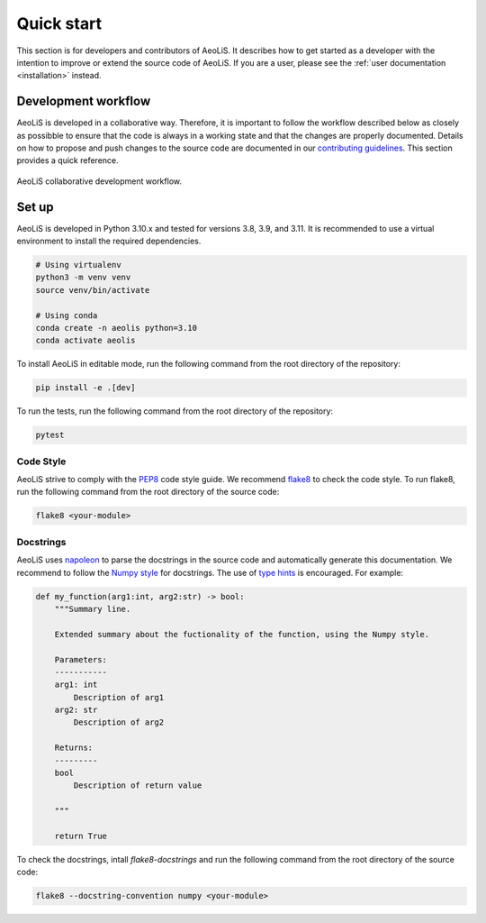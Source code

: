 Quick start
=============

This section is for developers and contributors of AeoLiS. It describes how to get started as a developer with the intention to improve or extend the source code of AeoLiS. 
If you are a user, please see the :ref:`user documentation <installation>` instead.


Development workflow
-----------------------

AeoLiS is developed in a collaborative way. Therefore, it is important to follow the workflow described below as closely as possibble to ensure that the code is always in a working state and that the changes are properly documented. 
Details on how to propose and push changes to the source code are documented in our `contributing guidelines <https://github.com/openearth/aeolis-python/blob/main/CONTRIBUTING.md>`_. This section provides a quick reference.

.. figure:: ../images/aeolis-workflow.png
   :align: center
   :width: 100%

   AeoLiS collaborative development workflow.


Set up
-------

AeoLiS is developed in Python 3.10.x and tested for versions 3.8, 3.9, and 3.11. It is recommended to use a virtual environment to install the required dependencies.

.. code-block:: bash
    
    # Using virtualenv
    python3 -m venv venv
    source venv/bin/activate

    # Using conda
    conda create -n aeolis python=3.10
    conda activate aeolis

To install AeoLiS in editable mode, run the following command from the root directory of the repository:

.. code-block:: bash

    pip install -e .[dev]

To run the tests, run the following command from the root directory of the repository:

.. code-block:: bash

    pytest


Code Style
'''''''''''

AeoLiS strive to comply with the  `PEP8 <https://www.python.org/dev/peps/pep-0008/>`_ code style guide. We recommend `flake8 <https://flake8.pycqa.org/en/latest/>`_ to check the code style. To run flake8, run the following command from the root directory of the source code:

.. code-block:: bash

    flake8 <your-module>

Docstrings
''''''''''''
 
AeoLiS uses `napoleon <https://sphinxcontrib-napoleon.readthedocs.io/en/latest/>`_ to parse the docstrings in the source code and automatically generate this documentation. We recommend to follow the `Numpy style <https://numpydoc.readthedocs.io/en/latest/format.html#docstring-standard>`_ for docstrings. The use of `type hints <https://peps.python.org/pep-0484/>`_ is encouraged. For example:

.. code-block:: python

    def my_function(arg1:int, arg2:str) -> bool:
        """Summary line.

        Extended summary about the fuctionality of the function, using the Numpy style.

        Parameters:
        -----------
        arg1: int 
            Description of arg1
        arg2: str 
            Description of arg2

        Returns:
        ---------
        bool
            Description of return value

        """

        return True

To check the docstrings, intall `flake8-docstrings` and run the following command from the root directory of the source code:


.. code-block:: bash

    flake8 --docstring-convention numpy <your-module>
